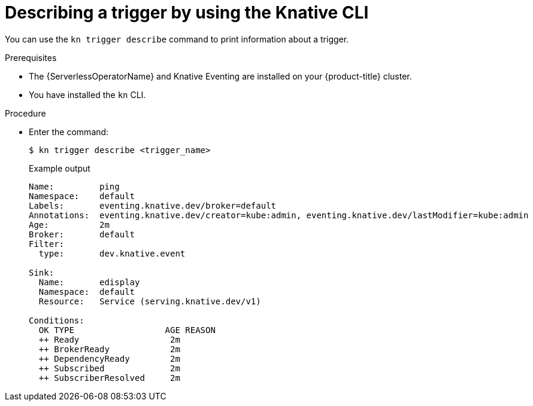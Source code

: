 [id="kn-trigger-describe_{context}"]
= Describing a trigger by using the Knative CLI

[role="_abstract"]
You can use the `kn trigger describe` command to print information about a trigger.

.Prerequisites

* The {ServerlessOperatorName} and Knative Eventing are installed on your {product-title} cluster.
* You have installed the `kn` CLI.

.Procedure

* Enter the command:
+
[source,terminal]
----
$ kn trigger describe <trigger_name>
----
+
.Example output
[source,terminal]
----
Name:         ping
Namespace:    default
Labels:       eventing.knative.dev/broker=default
Annotations:  eventing.knative.dev/creator=kube:admin, eventing.knative.dev/lastModifier=kube:admin
Age:          2m
Broker:       default
Filter:
  type:       dev.knative.event

Sink:
  Name:       edisplay
  Namespace:  default
  Resource:   Service (serving.knative.dev/v1)

Conditions:
  OK TYPE                  AGE REASON
  ++ Ready                  2m
  ++ BrokerReady            2m
  ++ DependencyReady        2m
  ++ Subscribed             2m
  ++ SubscriberResolved     2m
----
